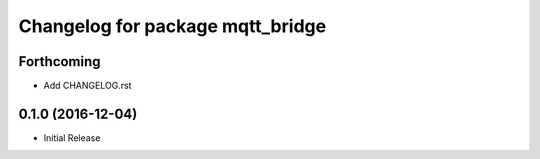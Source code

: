 ^^^^^^^^^^^^^^^^^^^^^^^^^^^^^^^^^
Changelog for package mqtt_bridge
^^^^^^^^^^^^^^^^^^^^^^^^^^^^^^^^^

Forthcoming
-----------
* Add CHANGELOG.rst

0.1.0 (2016-12-04)
------------------
* Initial Release
